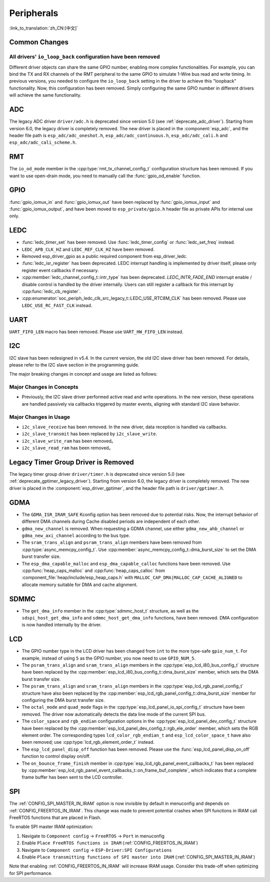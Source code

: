 Peripherals
===========

:link_to_translation:`zh_CN:[中文]`

Common Changes
--------------

All drivers' ``io_loop_back`` configuration have been removed
~~~~~~~~~~~~~~~~~~~~~~~~~~~~~~~~~~~~~~~~~~~~~~~~~~~~~~~~~~~~~~

Different driver objects can share the same GPIO number, enabling more complex functionalities. For example, you can bind the TX and RX channels of the RMT peripheral to the same GPIO to simulate 1-Wire bus read and write timing. In previous versions, you needed to configure the ``io_loop_back`` setting in the driver to achieve this "loopback" functionality. Now, this configuration has been removed. Simply configuring the same GPIO number in different drivers will achieve the same functionality.

ADC
---

The legacy ADC driver ``driver/adc.h`` is deprecated since version 5.0 (see :ref:`deprecate_adc_driver`). Starting from version 6.0, the legacy driver is completely removed. The new driver is placed in the :component:`esp_adc`, and the header file path is ``esp_adc/adc_oneshot.h``, ``esp_adc/adc_continuous.h``, ``esp_adc/adc_cali.h`` and ``esp_adc/adc_cali_scheme.h``.

RMT
---

The ``io_od_mode`` member in the :cpp:type:`rmt_tx_channel_config_t` configuration structure has been removed. If you want to use open-drain mode, you need to manually call the :func:`gpio_od_enable` function.

.. only:: SOC_MCPWM_SUPPORTED

    MCPWM
    -----

    The ``io_od_mode`` member in the :cpp:type:`mcpwm_generator_config_t` configuration structure has been removed. If you want to use open-drain mode, you need to manually call the :func:`gpio_od_enable` function.

    The ``pull_up`` and ``pull_down`` members have been removed from the following configuration structures. You need to manually call the :func:`gpio_set_pull_mode` function to configure the pull-up and pull-down resistors for the IO:

    .. list::

        - :cpp:type:`mcpwm_generator_config_t`
        - :cpp:type:`mcpwm_gpio_fault_config_t`
        - :cpp:type:`mcpwm_gpio_sync_src_config_t`
        - :cpp:type:`mcpwm_capture_channel_config_t`

    The default MCPWM group clock divider has been changed to 1. This allows you to obtain a higher default resolution.

    Legacy MCPWM Driver is Removed
    ~~~~~~~~~~~~~~~~~~~~~~~~~~~~~~

    The legacy MCPWM driver ``driver/mcpwm.h`` is deprecated since version 5.0 (see :ref:`deprecate_mcpwm_legacy_driver`). Starting from version 6.0, the legacy driver is completely removed. The new driver is placed in the :component:`esp_driver_mcpwm`, and the header file path is ``driver/mcpwm_prelude``.

GPIO
----

:func:`gpio_iomux_in` and :func:`gpio_iomux_out` have been replaced by :func:`gpio_iomux_input` and :func:`gpio_iomux_output`, and have been moved to ``esp_private/gpio.h`` header file as private APIs for internal use only.

LEDC
----

- :func:`ledc_timer_set` has been removed. Use :func:`ledc_timer_config` or :func:`ledc_set_freq` instead.

- ``LEDC_APB_CLK_HZ`` and ``LEDC_REF_CLK_HZ`` have been removed.

- Removed esp_driver_gpio as a public required component from esp_driver_ledc.

- :func:`ledc_isr_register` has been deprecated. LEDC interrupt handling is implemented by driver itself, please only register event callbacks if necessary.

- :cpp:member:`ledc_channel_config_t::intr_type` has been deprecated. `LEDC_INTR_FADE_END` interrupt enable / disable control is handled by the driver internally. Users can still register a callback for this interrupt by :cpp:func:`ledc_cb_register`.

- :cpp:enumerator:`soc_periph_ledc_clk_src_legacy_t::LEDC_USE_RTC8M_CLK` has been removed. Please use ``LEDC_USE_RC_FAST_CLK`` instead.

UART
----

``UART_FIFO_LEN`` macro has been removed. Please use ``UART_HW_FIFO_LEN`` instead.

I2C
---

I2C slave has been redesigned in v5.4. In the current version, the old I2C slave driver has been removed. For details, please refer to the I2C slave section in the programming guide.

The major breaking changes in concept and usage are listed as follows:

Major Changes in Concepts
~~~~~~~~~~~~~~~~~~~~~~~~~

- Previously, the I2C slave driver performed active read and write operations. In the new version, these operations are handled passively via callbacks triggered by master events, aligning with standard I2C slave behavior.

Major Changes in Usage
~~~~~~~~~~~~~~~~~~~~~~

- ``i2c_slave_receive`` has been removed. In the new driver, data reception is handled via callbacks.
- ``i2c_slave_transmit`` has been replaced by ``i2c_slave_write``.
- ``i2c_slave_write_ram`` has been removed。
- ``i2c_slave_read_ram`` has been removed。

Legacy Timer Group Driver is Removed
------------------------------------

The legacy timer group driver ``driver/timer.h`` is deprecated since version 5.0 (see :ref:`deprecate_gptimer_legacy_driver`). Starting from version 6.0, the legacy driver is completely removed. The new driver is placed in the :component:`esp_driver_gptimer`, and the header file path is ``driver/gptimer.h``.

.. only:: SOC_I2S_SUPPORTED

    Legacy I2S Driver is Removed
    ------------------------------------

    - The legacy i2s driver ``driver/i2s.h`` is deprecated since version 5.0 (see :ref:`deprecate_i2s_legacy_driver`). Starting from version 6.0, the legacy driver is completely removed. The new driver is placed in the :component:`esp_driver_i2s`, and the header file path is ``driver/i2s_std.h``, ``driver/i2s_pdm.h`` and ``driver/i2s_tdm.h``.
    - API ``i2s_set_adc_mode``,  ``i2s_adc_enable`` and ``i2s_adc_disable`` are deprecated since version 5.0. Starting from version 6.0, these APIs are completely removed.

.. only:: SOC_PCNT_SUPPORTED

    Legacy PCNT Driver is Removed
    ------------------------------------

    The legacy PCNT driver ``driver/pcnt.h`` is deprecated since version 5.0 (see :ref:`deprecate_pcnt_legacy_driver`). Starting from version 6.0, the legacy driver is completely removed. The new driver is placed in the :component:`esp_driver_pcnt`, and the header file path is ``driver/pulse_cnt.h``.

GDMA
----

- The ``GDMA_ISR_IRAM_SAFE`` Kconfig option has been removed due to potential risks. Now, the interrupt behavior of different DMA channels during Cache disabled periods are independent of each other.
- ``gdma_new_channel`` is removed. When requesting a GDMA channel, use either ``gdma_new_ahb_channel`` or ``gdma_new_axi_channel`` according to the bus type.
- The ``sram_trans_align`` and ``psram_trans_align`` members have been removed from :cpp:type:`async_memcpy_config_t`. Use :cpp:member:`async_memcpy_config_t::dma_burst_size` to set the DMA burst transfer size.
- The ``esp_dma_capable_malloc`` and ``esp_dma_capable_calloc`` functions have been removed. Use :cpp:func:`heap_caps_malloc` and :cpp:func:`heap_caps_calloc` from :component_file:`heap/include/esp_heap_caps.h` with ``MALLOC_CAP_DMA|MALLOC_CAP_CACHE_ALIGNED`` to allocate memory suitable for DMA and cache alignment.

SDMMC
-----

- The ``get_dma_info`` member in the :cpp:type:`sdmmc_host_t` structure, as well as the ``sdspi_host_get_dma_info`` and ``sdmmc_host_get_dma_info`` functions, have been removed. DMA configuration is now handled internally by the driver.

.. only:: SOC_DAC_SUPPORTED

    Legacy DAC Driver is Removed
    ------------------------------------

    The legacy DAC driver ``driver/dac.h`` is deprecated since version 5.1 (see :ref:`deprecate_dac_legacy_driver`). Starting from version 6.0, the legacy driver is completely removed. The new driver is placed in the :component:`esp_driver_dac`, and the header file path is ``driver/dac_oneshot.h``, ``driver/dac_continuous.h`` and ``driver/dac_cosine.h``.

.. only:: SOC_TEMP_SENSOR_SUPPORTED

    Legacy Temperature Sensor Driver is Removed
    -------------------------------------------

    The legacy temperature sensor driver ``driver/temp_sensor.h`` is deprecated since version 5.0 (see :ref:`deprecate_tsens_legacy_driver`). Starting from version 6.0, the legacy driver is completely removed. The new driver is placed in the :component:`esp_driver_tsens`, and the header file path is ``driver/temperature_sensor.h``.

.. only:: SOC_SDM_SUPPORTED

    Legacy Sigma-Delta Modulator Driver is Removed
    ----------------------------------------------

    The legacy Sigma-Delta Modulator driver ``driver/sigmadelta.h`` is deprecated since version 5.0 (see :ref:`deprecate_sdm_legacy_driver`). Starting from version 6.0, the legacy driver is completely removed. The new driver is placed in the :component:`esp_driver_sdm`, and the header file path is ``driver/sdm.h``.

LCD
---

- The GPIO number type in the LCD driver has been changed from ``int`` to the more type-safe ``gpio_num_t``. For example, instead of using ``5`` as the GPIO number, you now need to use ``GPIO_NUM_5``.
- The ``psram_trans_align`` and ``sram_trans_align`` members in the :cpp:type:`esp_lcd_i80_bus_config_t` structure have been replaced by the :cpp:member:`esp_lcd_i80_bus_config_t::dma_burst_size` member, which sets the DMA burst transfer size.
- The ``psram_trans_align`` and ``sram_trans_align`` members in the :cpp:type:`esp_lcd_rgb_panel_config_t` structure have also been replaced by the :cpp:member:`esp_lcd_rgb_panel_config_t::dma_burst_size` member for configuring the DMA burst transfer size.
- The ``octal_mode`` and ``quad_mode`` flags in the :cpp:type:`esp_lcd_panel_io_spi_config_t` structure have been removed. The driver now automatically detects the data line mode of the current SPI bus.
- The ``color_space`` and ``rgb_endian`` configuration options in the :cpp:type:`esp_lcd_panel_dev_config_t` structure have been replaced by the :cpp:member:`esp_lcd_panel_dev_config_t::rgb_ele_order` member, which sets the RGB element order. The corresponding types ``lcd_color_rgb_endian_t`` and ``esp_lcd_color_space_t`` have also been removed; use :cpp:type:`lcd_rgb_element_order_t` instead.
- The ``esp_lcd_panel_disp_off`` function has been removed. Please use the :func:`esp_lcd_panel_disp_on_off` function to control display on/off.
- The ``on_bounce_frame_finish`` member in :cpp:type:`esp_lcd_rgb_panel_event_callbacks_t` has been replaced by :cpp:member:`esp_lcd_rgb_panel_event_callbacks_t::on_frame_buf_complete`, which indicates that a complete frame buffer has been sent to the LCD controller.

SPI
---

The :ref:`CONFIG_SPI_MASTER_IN_IRAM` option is now invisible by default in menuconfig and depends on :ref:`CONFIG_FREERTOS_IN_IRAM`. This change was made to prevent potential crashes when SPI functions in IRAM call FreeRTOS functions that are placed in Flash.

To enable SPI master IRAM optimization:

1. Navigate to ``Component config`` → ``FreeRTOS`` → ``Port`` in menuconfig
2. Enable ``Place FreeRTOS functions in IRAM`` (:ref:`CONFIG_FREERTOS_IN_IRAM`)
3. Navigate to ``Component config`` → ``ESP-Driver:SPI Configurations``
4. Enable ``Place transmitting functions of SPI master into IRAM`` (:ref:`CONFIG_SPI_MASTER_IN_IRAM`)

Note that enabling :ref:`CONFIG_FREERTOS_IN_IRAM` will increase IRAM usage. Consider this trade-off when optimizing for SPI performance.
